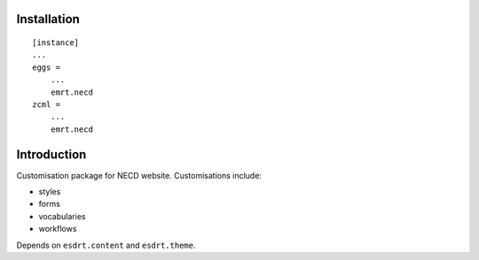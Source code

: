 Installation
============

::

    [instance]
    ...
    eggs =
        ...
        emrt.necd
    zcml =
        ...
        emrt.necd


Introduction
============

Customisation package for NECD website. Customisations include:

* styles
* forms
* vocabularies
* workflows

Depends on ``esdrt.content`` and ``esdrt.theme``.
